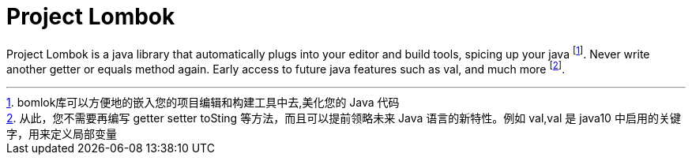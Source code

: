 = Project Lombok


Project Lombok is a java library that automatically plugs into your editor and build tools, spicing up your java footnote:[bomlok库可以方便地的嵌入您的项目编辑和构建工具中去,美化您的 Java 代码].
Never write another getter or equals method again. Early access to future java features such as val, and much more footnote:[从此，您不需要再编写 getter setter toSting 等方法，而且可以提前领略未来 Java 语言的新特性。例如 val,val 是 java10 中启用的关键字，用来定义局部变量].
